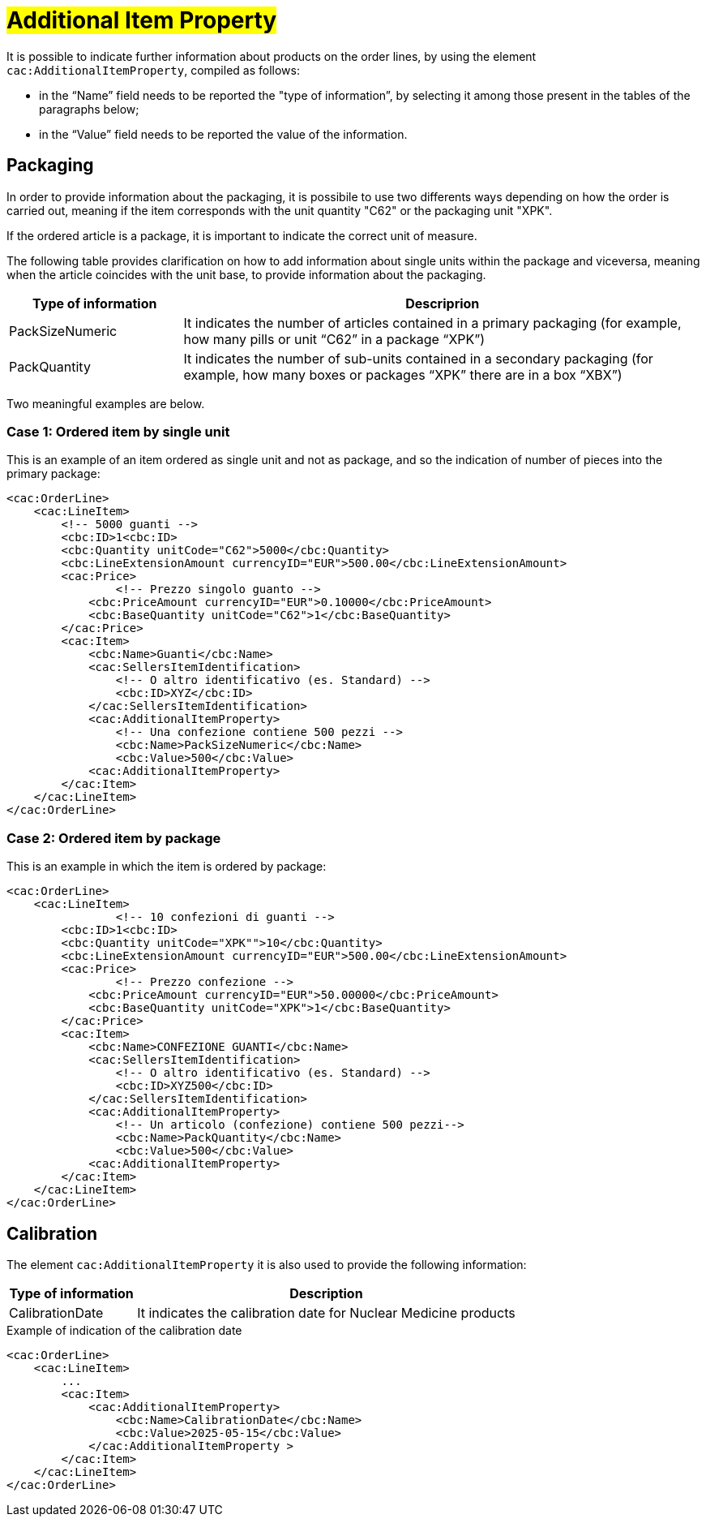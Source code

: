 [[Ulteriori-informazioni]]
= #Additional Item Property#

It is possible to indicate further information about products on the order lines, by using the element `cac:AdditionalItemProperty`, compiled as follows: +

*	in the “Name” field needs to be reported the "type of information”, by selecting it among those present in the tables of the paragraphs below; +
* in the “Value” field needs to be reported the value of the information.

:leveloffset: +1


= Packaging

In order to provide information about the packaging, it is possibile to use two differents ways depending on how the order is carried out, meaning if the item corresponds with the unit quantity "C62" or the packaging unit "XPK". +

If the ordered article is a package, it is important to indicate the correct unit of measure. +

The following table provides clarification on how to add information about single units within the package and viceversa, meaning when the article coincides with the unit base, to provide information about the packaging.


[cols="1,3",options="header"]
|====
s|Type of information
s|Descriprion

|PackSizeNumeric
|It indicates the number of articles contained in a primary packaging (for example, how many pills or unit “C62” in a package “XPK”)

|PackQuantity
|It indicates the number of sub-units contained in a secondary packaging (for example, how many boxes or packages “XPK” there are in a box “XBX”)

|====

Two meaningful examples are below. 

:leveloffset: +1

= Case 1: Ordered item by single unit


This is an example of an item ordered as single unit and not as package, and so the indication of number of pieces into the primary package:

[source, xml, indent=0]
----
<cac:OrderLine>
    <cac:LineItem>
        <!-- 5000 guanti -->
        <cbc:ID>1<cbc:ID>
        <cbc:Quantity unitCode="C62">5000</cbc:Quantity>
        <cbc:LineExtensionAmount currencyID="EUR">500.00</cbc:LineExtensionAmount>
        <cac:Price>
                <!-- Prezzo singolo guanto -->
            <cbc:PriceAmount currencyID="EUR">0.10000</cbc:PriceAmount>
            <cbc:BaseQuantity unitCode="C62">1</cbc:BaseQuantity>
        </cac:Price>
        <cac:Item>
            <cbc:Name>Guanti</cbc:Name>
            <cac:SellersItemIdentification>
                <!-- O altro identificativo (es. Standard) -->
                <cbc:ID>XYZ</cbc:ID>
            </cac:SellersItemIdentification>
            <cac:AdditionalItemProperty>
                <!-- Una confezione contiene 500 pezzi -->
                <cbc:Name>PackSizeNumeric</cbc:Name>
                <cbc:Value>500</cbc:Value>
            <cac:AdditionalItemProperty>
        </cac:Item>
    </cac:LineItem>
</cac:OrderLine>
----

:leveloffset: -1

:leveloffset: +1

=  Case 2: Ordered item by package


This is an example in which the item is ordered by package:

[source, xml, indent=0]
----
<cac:OrderLine>
    <cac:LineItem>
                <!-- 10 confezioni di guanti -->
        <cbc:ID>1<cbc:ID>        
        <cbc:Quantity unitCode="XPK"">10</cbc:Quantity>
        <cbc:LineExtensionAmount currencyID="EUR">500.00</cbc:LineExtensionAmount>
        <cac:Price>
                <!-- Prezzo confezione -->
            <cbc:PriceAmount currencyID="EUR">50.00000</cbc:PriceAmount>
            <cbc:BaseQuantity unitCode="XPK">1</cbc:BaseQuantity>
        </cac:Price>
        <cac:Item>
            <cbc:Name>CONFEZIONE GUANTI</cbc:Name>
            <cac:SellersItemIdentification>
                <!-- O altro identificativo (es. Standard) -->
                <cbc:ID>XYZ500</cbc:ID>
            </cac:SellersItemIdentification>
            <cac:AdditionalItemProperty>
                <!-- Un articolo (confezione) contiene 500 pezzi-->
                <cbc:Name>PackQuantity</cbc:Name>
                <cbc:Value>500</cbc:Value>
            <cac:AdditionalItemProperty>
        </cac:Item>
    </cac:LineItem>
</cac:OrderLine>
----

:leveloffset: -1

:leveloffset: -1

:leveloffset: +1

= Calibration

The element `cac:AdditionalItemProperty` it is also used to provide the following information:

[cols="1,3",options="header"]
|====
s|Type of information
s|Description

|CalibrationDate 
|It indicates the calibration date for Nuclear Medicine products

|====

.Example of indication of the calibration date
[source, xml, indent=0]
----
<cac:OrderLine>
    <cac:LineItem>
        ...
        <cac:Item>
            <cac:AdditionalItemProperty>
                <cbc:Name>CalibrationDate</cbc:Name>
                <cbc:Value>2025-05-15</cbc:Value>
            </cac:AdditionalItemProperty >
        </cac:Item>
    </cac:LineItem>
</cac:OrderLine>
----

:leveloffset: -1
